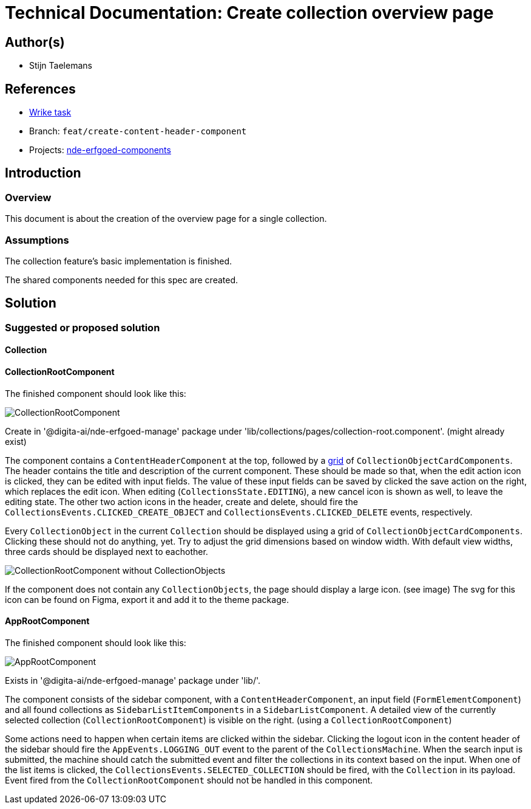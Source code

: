 = Technical Documentation: Create collection overview page

== Author(s)

* Stijn Taelemans

== References


* https://www.wrike.com/open.htm?id=682525025[Wrike task]
* Branch: `feat/create-content-header-component`
* Projects: https://github.com/digita-ai/nde-erfgoedinstellingen[nde-erfgoed-components]


== Introduction

=== Overview

This document is about the creation of the overview page for a single collection.


=== Assumptions

The collection feature's basic implementation is finished.

The shared components needed for this spec are created. 

== Solution

=== Suggested or proposed solution

==== Collection 

==== CollectionRootComponent

The finished component should look like this:

image::../../assets/collections/collection-root.svg[CollectionRootComponent]

Create in '@digita-ai/nde-erfgoed-manage' package under 'lib/collections/pages/collection-root.component'. (might already exist)

The component contains a `ContentHeaderComponent` at the top, followed by a https://css-tricks.com/snippets/css/complete-guide-grid/[grid] of `CollectionObjectCardComponents`. The header contains the title and description of the current component. These should be made so that, when the edit action icon is clicked, they can be edited with input fields. The value of these input fields can be saved by clicked the save action on the right, which replaces the edit icon. When editing (`CollectionsState.EDITING`), a new cancel icon is shown as well, to leave the editing state. The other two action icons in the header, create and delete, should fire the `CollectionsEvents.CLICKED_CREATE_OBJECT` and `CollectionsEvents.CLICKED_DELETE` events, respectively.

Every `CollectionObject` in the current `Collection` should be displayed using a grid of `CollectionObjectCardComponents`. Clicking these should not do anything, yet. Try to adjust the grid dimensions based on window width. With default view widths, three cards should be displayed next to eachother.

image::../../assets/collections/collection-detail-no-objects.svg[CollectionRootComponent without CollectionObjects]

If the component does not contain any `CollectionObjects`, the page should display a large icon. (see image)  
The svg for this icon can be found on Figma, export it and add it to the theme package. 


==== AppRootComponent

The finished component should look like this:

image::../../assets/collections/app-root.svg[AppRootComponent]

Exists in '@digita-ai/nde-erfgoed-manage' package under 'lib/'.

The component consists of the sidebar component, with a `ContentHeaderComponent`, an input field (`FormElementComponent`) and all found collections as `SidebarListItemComponents` in a `SidebarListComponent`. A detailed view of the currently selected collection (`CollectionRootComponent`) is visible on the right. (using a `CollectionRootComponent`)

Some actions need to happen when certain items are clicked within the sidebar. Clicking the logout icon in the content header of the sidebar should fire the `AppEvents.LOGGING_OUT` event to the parent of the `CollectionsMachine`. When the search input is submitted, the machine should catch the submitted event and filter the collections in its context based on the input. When one of the list items is clicked, the `CollectionsEvents.SELECTED_COLLECTION` should be fired, with the `Collection` in its payload. Event fired from the `CollectionRootComponent` should not be handled in this component.
